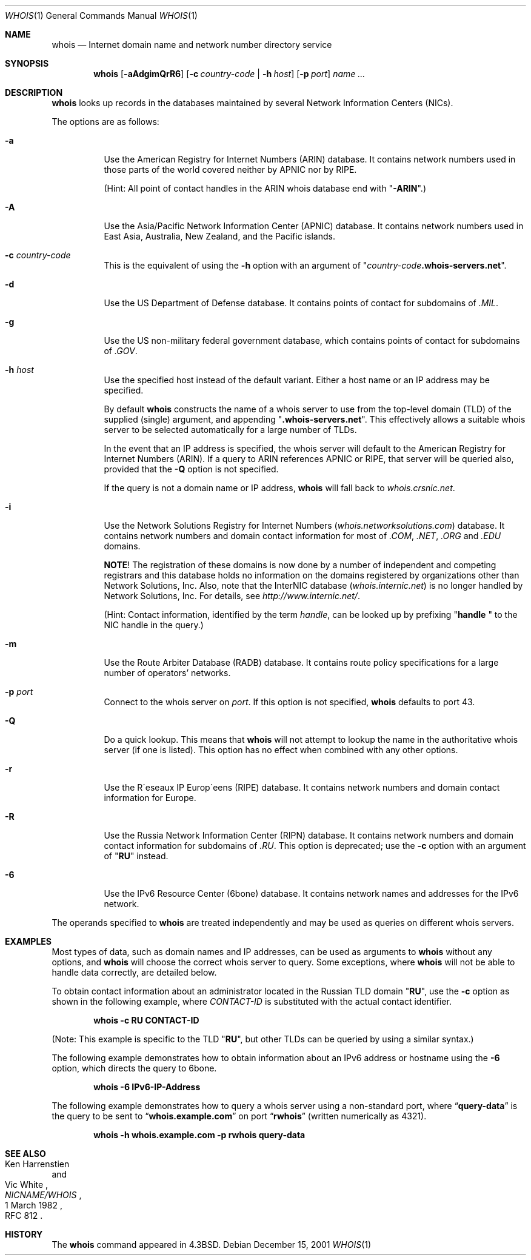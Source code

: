 .\" Copyright (c) 1985, 1990, 1993
.\"	The Regents of the University of California.  All rights reserved.
.\"
.\" Redistribution and use in source and binary forms, with or without
.\" modification, are permitted provided that the following conditions
.\" are met:
.\" 1. Redistributions of source code must retain the above copyright
.\"    notice, this list of conditions and the following disclaimer.
.\" 2. Redistributions in binary form must reproduce the above copyright
.\"    notice, this list of conditions and the following disclaimer in the
.\"    documentation and/or other materials provided with the distribution.
.\" 3. All advertising materials mentioning features or use of this software
.\"    must display the following acknowledgement:
.\"	This product includes software developed by the University of
.\"	California, Berkeley and its contributors.
.\" 4. Neither the name of the University nor the names of its contributors
.\"    may be used to endorse or promote products derived from this software
.\"    without specific prior written permission.
.\"
.\" THIS SOFTWARE IS PROVIDED BY THE REGENTS AND CONTRIBUTORS ``AS IS'' AND
.\" ANY EXPRESS OR IMPLIED WARRANTIES, INCLUDING, BUT NOT LIMITED TO, THE
.\" IMPLIED WARRANTIES OF MERCHANTABILITY AND FITNESS FOR A PARTICULAR PURPOSE
.\" ARE DISCLAIMED.  IN NO EVENT SHALL THE REGENTS OR CONTRIBUTORS BE LIABLE
.\" FOR ANY DIRECT, INDIRECT, INCIDENTAL, SPECIAL, EXEMPLARY, OR CONSEQUENTIAL
.\" DAMAGES (INCLUDING, BUT NOT LIMITED TO, PROCUREMENT OF SUBSTITUTE GOODS
.\" OR SERVICES; LOSS OF USE, DATA, OR PROFITS; OR BUSINESS INTERRUPTION)
.\" HOWEVER CAUSED AND ON ANY THEORY OF LIABILITY, WHETHER IN CONTRACT, STRICT
.\" LIABILITY, OR TORT (INCLUDING NEGLIGENCE OR OTHERWISE) ARISING IN ANY WAY
.\" OUT OF THE USE OF THIS SOFTWARE, EVEN IF ADVISED OF THE POSSIBILITY OF
.\" SUCH DAMAGE.
.\"
.\"     From: @(#)whois.1	8.1 (Berkeley) 6/6/93
.\" $FreeBSD$
.\"
.Dd December 15, 2001
.Dt WHOIS 1
.Os
.Sh NAME
.Nm whois
.Nd "Internet domain name and network number directory service"
.Sh SYNOPSIS
.Nm
.Op Fl aAdgimQrR6
.Op Fl c Ar country-code | Fl h Ar host
.Op Fl p Ar port
.Ar name ...
.Sh DESCRIPTION
.Nm
looks up records in the databases maintained by several
Network Information Centers
.Pq Tn NICs .
.Pp
The options are as follows:
.Bl -tag -width indent
.It Fl a
Use the American Registry for Internet Numbers
.Pq Tn ARIN
database.
It contains network numbers used in those parts of the world covered neither by
.Tn APNIC
nor by
.Tn RIPE .
.Pp
(Hint: All point of contact handles in the
.Tn ARIN
whois database end with
.Qq Li -ARIN . )
.Pp
.It Fl A
Use the Asia/Pacific Network Information Center
.Pq Tn APNIC
database.
It contains network numbers used in East Asia, Australia,
New Zealand, and the Pacific islands.
.It Fl c Ar country-code
This is the equivalent of using the
.Fl h
option with an argument of
.Qq Ar country-code Ns Li .whois-servers.net .
.It Fl d
Use the US Department of Defense
database.
It contains points of contact for subdomains of
.Pa .MIL .
.It Fl g
Use the US non-military federal government database, which contains points of
contact for subdomains of
.Pa .GOV .
.It Fl h Ar host
Use the specified host instead of the default variant.
Either a host name or an IP address may be specified.
.Pp
By default
.Nm
constructs the name of a whois server to use from the top-level domain
.Pq Tn TLD
of the supplied (single) argument, and appending
.Qq Li .whois-servers.net .
This effectively allows a suitable whois server to be selected
automatically for a large number of
.Tn TLDs .
.Pp
In the event that an IP
address is specified, the whois server will default to the American
Registry for Internet Numbers
.Pq Tn ARIN .
If a query to
.Tn ARIN
references
.Tn APNIC
or
.Tn RIPE ,
that server will be queried also, provided that the
.Fl Q
option is not specified.
.Pp
If the query is not a domain name or IP address,
.Nm
will fall back to
.Pa whois.crsnic.net .
.It Fl i
Use the Network Solutions Registry for Internet Numbers
.Pq Pa whois.networksolutions.com
database.
It contains network numbers and domain contact information for most of
.Pa .COM , .NET , .ORG
and
.Pa .EDU
domains.
.Pp
.Sy NOTE !
The registration of these domains is now done by a number of
independent and competing registrars and this database holds no information
on the domains registered by organizations other than Network Solutions, Inc.
Also, note that the
.Tn InterNIC
database
.Pq Pa whois.internic.net
is no longer handled by Network Solutions, Inc.
For details, see
.Pa http://www.internic.net/ .
.Pp
(Hint: Contact information, identified by the term
.Em handle ,
can be looked up by prefixing
.Qq Li "handle "
to the
.Tn NIC
handle in the query.)
.Pp
.It Fl m
Use the Route Arbiter Database
.Pq Tn RADB
database.
It contains route policy specifications for a large
number of operators' networks.
.It Fl p Ar port
Connect to the whois server on
.Ar port .
If this option is not specified,
.Nm
defaults to port 43.
.It Fl Q
Do a quick lookup.
This means that
.Nm
will not attempt to lookup the name in the authoritative whois
server (if one is listed).
This option has no effect when combined with any other options.
.It Fl r
Use the R\(aaeseaux IP Europ\(aaeens
.Pq Tn RIPE
database.
It contains network numbers and domain contact information
for Europe.
.It Fl R
Use the Russia Network Information Center
.Pq Tn RIPN
database.
It contains network numbers and domain contact information
for subdomains of
.Pa .RU .
This option is deprecated; use the
.Fl c
option with an argument of
.Qq Li RU
instead.
.It Fl 6
Use the IPv6 Resource Center
.Pq Tn 6bone
database.
It contains network names and addresses for the IPv6 network.
.El
.Pp
The operands specified to
.Nm
are treated independently and may be used
as queries on different whois servers.
.Sh EXAMPLES
Most types of data, such as domain names and
.Tn IP
addresses, can be used as arguments to
.Nm
without any options, and
.Nm
will choose the correct whois server to query.
Some exceptions, where
.Nm
will not be able to handle data correctly, are detailed below.
.Pp
To obtain contact information about an
administrator located in the Russian
.Tn TLD
domain
.Qq Li RU ,
use the
.Fl c
option as shown in the following example, where
.Ar CONTACT-ID
is substituted with the actual contact identifier.
.Pp
.Dl "whois -c RU CONTACT-ID"
.Pp
(Note: This example is specific to the
.Tn TLD
.Qq Li RU ,
but other
.Tn TLDs
can be queried by using a similar syntax.)
.Pp
The following example demonstrates how to obtain information about an
.Tn IPv6
address or hostname using the
.Fl 6
option, which directs the query to
.Tn 6bone .
.Pp
.Dl "whois -6 IPv6-IP-Address"
.Pp
The following example demonstrates how to query
a whois server using a non-standard port, where
.Dq Li query-data
is the query to be sent to
.Dq Li whois.example.com
on port
.Dq Li rwhois
(written numerically as 4321).
.Pp
.Dl "whois -h whois.example.com -p rwhois query-data"
.Sh SEE ALSO
.Rs
.%A Ken Harrenstien
.%A Vic White
.%T NICNAME/WHOIS
.%D 1 March 1982
.%O RFC 812
.Re
.Sh HISTORY
The
.Nm
command appeared in
.Bx 4.3 .

